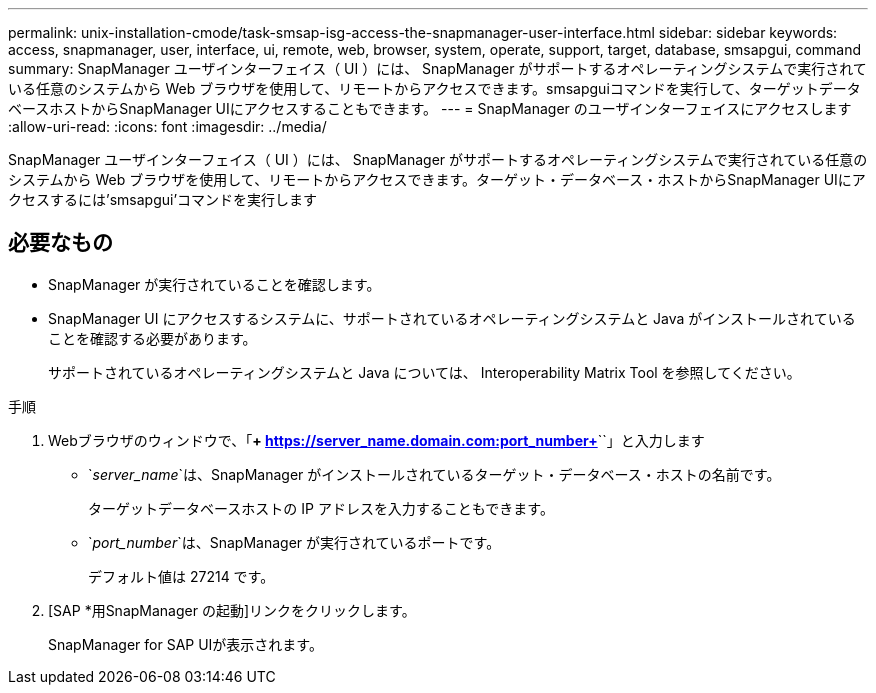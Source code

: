 ---
permalink: unix-installation-cmode/task-smsap-isg-access-the-snapmanager-user-interface.html 
sidebar: sidebar 
keywords: access, snapmanager, user, interface, ui, remote, web, browser, system, operate, support, target, database, smsapgui, command 
summary: SnapManager ユーザインターフェイス（ UI ）には、 SnapManager がサポートするオペレーティングシステムで実行されている任意のシステムから Web ブラウザを使用して、リモートからアクセスできます。smsapguiコマンドを実行して、ターゲットデータベースホストからSnapManager UIにアクセスすることもできます。 
---
= SnapManager のユーザインターフェイスにアクセスします
:allow-uri-read: 
:icons: font
:imagesdir: ../media/


[role="lead"]
SnapManager ユーザインターフェイス（ UI ）には、 SnapManager がサポートするオペレーティングシステムで実行されている任意のシステムから Web ブラウザを使用して、リモートからアクセスできます。ターゲット・データベース・ホストからSnapManager UIにアクセスするには'smsapgui'コマンドを実行します



== 必要なもの

* SnapManager が実行されていることを確認します。
* SnapManager UI にアクセスするシステムに、サポートされているオペレーティングシステムと Java がインストールされていることを確認する必要があります。
+
サポートされているオペレーティングシステムと Java については、 Interoperability Matrix Tool を参照してください。



.手順
. Webブラウザのウィンドウで、「*+ https://server_name.domain.com:port_number+*``」と入力します
+
** `_server_name_`は、SnapManager がインストールされているターゲット・データベース・ホストの名前です。
+
ターゲットデータベースホストの IP アドレスを入力することもできます。

** `_port_number_`は、SnapManager が実行されているポートです。
+
デフォルト値は 27214 です。



. [SAP *用SnapManager の起動]リンクをクリックします。
+
SnapManager for SAP UIが表示されます。



